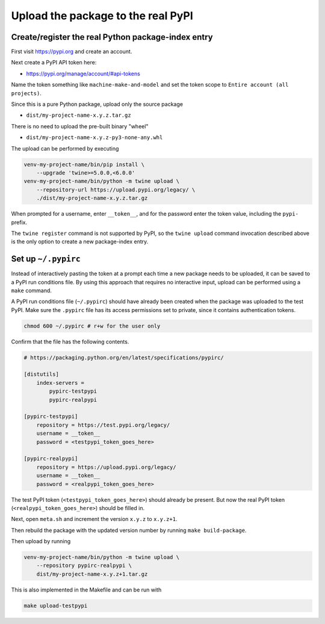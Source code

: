 Upload the package to the real PyPI
===================================

Create/register the real Python package-index entry
---------------------------------------------------

First visit
`https://pypi.org <https://pypi.org>`_
and create an account.

Next create a PyPI API token here:

* `https://pypi.org/manage/account/#api-tokens
  <https://pypi.org/manage/account/#api-tokens>`_

Name the token something like ``machine-make-and-model``
and set the token scope to
``Entire account (all projects)``.

Since this is a pure Python package, upload only the source package

* ``dist/my-project-name-x.y.z.tar.gz``

There is no need to upload the pre-built binary "wheel"

* ``dist/my-project-name-x.y.z-py3-none-any.whl``

The upload can be performed by executing

.. code-block:: sh

    venv-my-project-name/bin/pip install \
        --upgrade 'twine>=5.0.0,<6.0.0'
    venv-my-project-name/bin/python -m twine upload \
        --repository-url https://upload.pypi.org/legacy/ \
        ./dist/my-project-name-x.y.z.tar.gz

When prompted for a username, enter ``__token__``,
and for the password enter the token value,
including the ``pypi-`` prefix.

The ``twine register`` command is not supported by PyPI, so the ``twine upload`` command
invocation described above is the only option to create a new package-index entry.


Set up ``~/.pypirc`` 
--------------------

Instead of interactively pasting the token at a prompt each time a new
package needs to be uploaded, it can be saved to a PyPI run conditions file.
By using this approach that requires no interactive input, upload can be
performed using a ``make`` command.

A PyPI run conditions file (``~/.pypirc``) should have already been created
when the package was uploaded to the test PyPI.
Make sure the ``.pypirc`` file has its access permissions set to private,
since it contains authentication tokens.

.. code-block:: sh

    chmod 600 ~/.pypirc # r+w for the user only

Confirm that the file has the following contents.

.. code-block::

    # https://packaging.python.org/en/latest/specifications/pypirc/
    
    [distutils]
        index-servers =
            pypirc-testpypi
            pypirc-realpypi
    
    [pypirc-testpypi]
        repository = https://test.pypi.org/legacy/
        username = __token__
        password = <testpypi_token_goes_here>
    
    [pypirc-realpypi]
        repository = https://upload.pypi.org/legacy/
        username = __token__
        password = <realpypi_token_goes_here>

The test PyPI token (``<testpypi_token_goes_here>``) should already
be present.
But now the real PyPI token (``<realpypi_token_goes_here>``)
should be filled in.

Next, open ``meta.sh`` and increment the version ``x.y.z`` to ``x.y.z+1``.

Then rebuild the package with the updated version number by running
``make build-package``.

Then upload by running

.. code-block:: sh

    venv-my-project-name/bin/python -m twine upload \
        --repository pypirc-realpypi \
        dist/my-project-name-x.y.z+1.tar.gz

This is also implemented in the Makefile and can be run with

.. code-block:: sh

    make upload-testpypi



